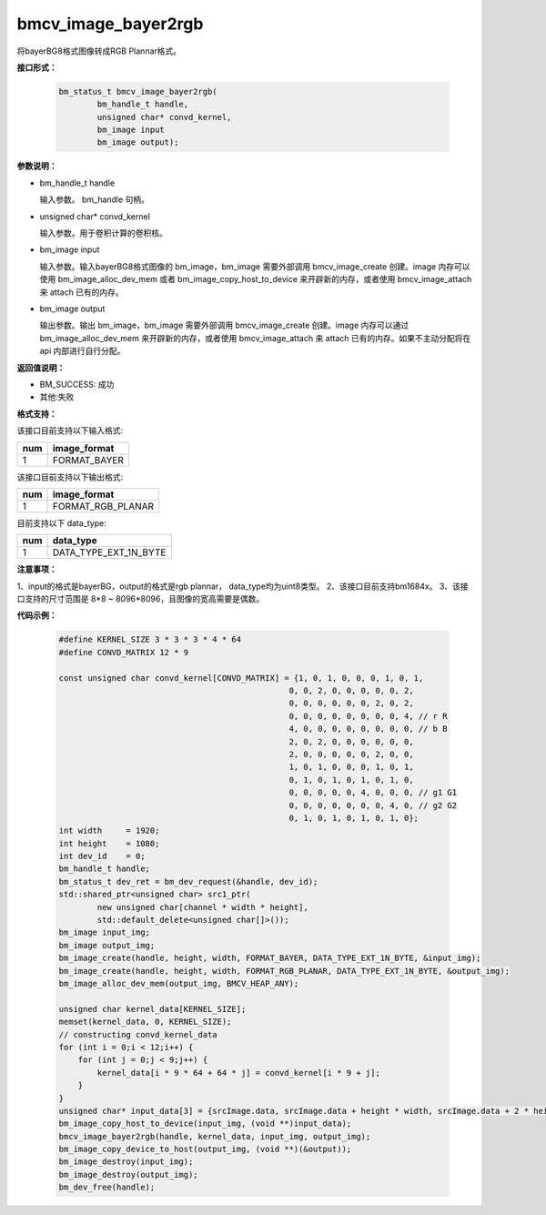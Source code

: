 bmcv_image_bayer2rgb
==================

将bayerBG8格式图像转成RGB Plannar格式。

**接口形式：**


    .. code-block:: c

         bm_status_t bmcv_image_bayer2rgb(
                 bm_handle_t handle,
                 unsigned char* convd_kernel,
                 bm_image input
                 bm_image output);


**参数说明：**

* bm_handle_t handle

  输入参数。 bm_handle 句柄。

* unsigned char* convd_kernel

  输入参数。用于卷积计算的卷积核。

* bm_image input

  输入参数。输入bayerBG8格式图像的 bm_image，bm_image 需要外部调用 bmcv_image_create 创建。image 内存可以使用 bm_image_alloc_dev_mem 或者 bm_image_copy_host_to_device 来开辟新的内存，或者使用 bmcv_image_attach 来 attach 已有的内存。

* bm_image output

  输出参数。输出 bm_image，bm_image 需要外部调用 bmcv_image_create 创建。image 内存可以通过 bm_image_alloc_dev_mem 来开辟新的内存，或者使用 bmcv_image_attach 来 attach 已有的内存。如果不主动分配将在 api 内部进行自行分配。


**返回值说明：**

* BM_SUCCESS: 成功

* 其他:失败


**格式支持：**

该接口目前支持以下输入格式:

+-----+--------------------------------+
| num | image_format                   |
+=====+================================+
| 1   | FORMAT_BAYER                   |
+-----+--------------------------------+


该接口目前支持以下输出格式:

+-----+--------------------------------+
| num | image_format                   |
+=====+================================+
| 1   | FORMAT_RGB_PLANAR              |
+-----+--------------------------------+


目前支持以下 data_type:

+-----+--------------------------------+
| num | data_type                      |
+=====+================================+
| 1   | DATA_TYPE_EXT_1N_BYTE          |
+-----+--------------------------------+


**注意事项：**

1、input的格式是bayerBG，output的格式是rgb plannar， data_type均为uint8类型。
2、该接口目前支持bm1684x。
3、该接口支持的尺寸范围是 8*8 ~ 8096*8096，且图像的宽高需要是偶数。


**代码示例：**

    .. code-block:: c


        #define KERNEL_SIZE 3 * 3 * 3 * 4 * 64
        #define CONVD_MATRIX 12 * 9

        const unsigned char convd_kernel[CONVD_MATRIX] = {1, 0, 1, 0, 0, 0, 1, 0, 1,
                                                        0, 0, 2, 0, 0, 0, 0, 0, 2,
                                                        0, 0, 0, 0, 0, 0, 2, 0, 2,
                                                        0, 0, 0, 0, 0, 0, 0, 0, 4, // r R
                                                        4, 0, 0, 0, 0, 0, 0, 0, 0, // b B
                                                        2, 0, 2, 0, 0, 0, 0, 0, 0,
                                                        2, 0, 0, 0, 0, 0, 2, 0, 0,
                                                        1, 0, 1, 0, 0, 0, 1, 0, 1,
                                                        0, 1, 0, 1, 0, 1, 0, 1, 0,
                                                        0, 0, 0, 0, 0, 4, 0, 0, 0, // g1 G1
                                                        0, 0, 0, 0, 0, 0, 0, 4, 0, // g2 G2
                                                        0, 1, 0, 1, 0, 1, 0, 1, 0};
        int width     = 1920;
        int height    = 1080;
        int dev_id    = 0;
        bm_handle_t handle;
        bm_status_t dev_ret = bm_dev_request(&handle, dev_id);
        std::shared_ptr<unsigned char> src1_ptr(
                new unsigned char[channel * width * height],
                std::default_delete<unsigned char[]>());
        bm_image input_img;
        bm_image output_img;
        bm_image_create(handle, height, width, FORMAT_BAYER, DATA_TYPE_EXT_1N_BYTE, &input_img);
        bm_image_create(handle, height, width, FORMAT_RGB_PLANAR, DATA_TYPE_EXT_1N_BYTE, &output_img);
        bm_image_alloc_dev_mem(output_img, BMCV_HEAP_ANY);

        unsigned char kernel_data[KERNEL_SIZE];
        memset(kernel_data, 0, KERNEL_SIZE);
        // constructing convd_kernel_data
        for (int i = 0;i < 12;i++) {
            for (int j = 0;j < 9;j++) {
                kernel_data[i * 9 * 64 + 64 * j] = convd_kernel[i * 9 + j];
            }
        }
        unsigned char* input_data[3] = {srcImage.data, srcImage.data + height * width, srcImage.data + 2 * height * width};
        bm_image_copy_host_to_device(input_img, (void **)input_data);
        bmcv_image_bayer2rgb(handle, kernel_data, input_img, output_img);
        bm_image_copy_device_to_host(output_img, (void **)(&output));
        bm_image_destroy(input_img);
        bm_image_destroy(output_img);
        bm_dev_free(handle);